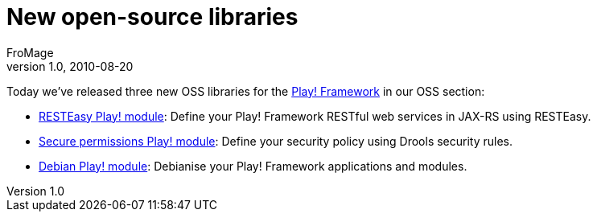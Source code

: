 = New open-source libraries
FroMage
v1.0, 2010-08-20
:title: New open-source libraries
:tags: [java,playframework]


Today we’ve released three new OSS
libraries for the http://www.playframework.org/[Play! Framework] in
our OSS section:

* http://www.lunatech-labs.com/open-source/resteasy-play-module[RESTEasy
Play! module]: Define your Play! Framework RESTful web services in
JAX-RS using RESTEasy.
* http://www.lunatech-labs.com/open-source/secure-permissions-play-module[Secure
permissions Play! module]: Define your security policy using Drools
security rules.
* http://www.lunatech-labs.com/open-source/debian-play-module[Debian
Play! module]: Debianise your Play! Framework applications and modules.
